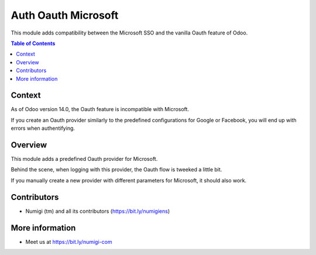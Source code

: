 Auth Oauth Microsoft
====================
This module adds compatibility between the Microsoft SSO and the vanilla Oauth feature of Odoo.

.. contents:: Table of Contents

Context
-------
As of Odoo version 14.0, the Oauth feature is incompatible with Microsoft.

If you create an Oauth provider similarly to the predefined configurations for Google or Facebook,
you will end up with errors when authentifying.

Overview
--------
This module adds a predefined Oauth provider for Microsoft.

.. image:: static/description/provider.png

.. image:: static/description/login.png

Behind the scene, when logging with this provider, the Oauth flow is tweeked a little bit.

If you manually create a new provider with different parameters for Microsoft, it should also work.

Contributors
------------
* Numigi (tm) and all its contributors (https://bit.ly/numigiens)

More information
----------------
* Meet us at https://bit.ly/numigi-com
